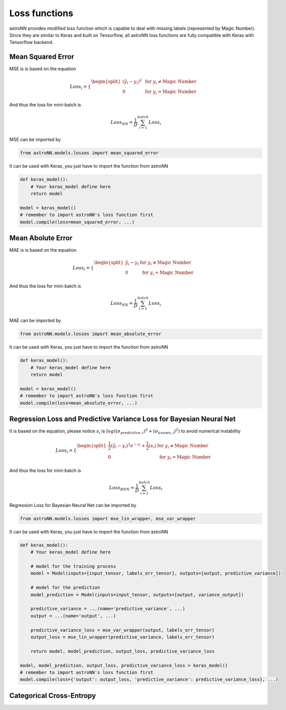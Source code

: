 
Loss functions
==================

astroNN provides modified loss function which is capable to deal with missing labels (represented by Magic Number).
Since they are similar to Keras and built on Tensorflow, all astroNN loss functions are fully compatible with Keras with
Tensorflow backend.

.. notes:: Always make sure when you are normalizing your data, keep the magic number as magic number. If you use astroNN normalizer, astroNN will take care of that.

Mean Squared Error
-----------------------

MSE is  is based on the equation

.. math::

   Loss_i = \begin{cases}
        \begin{split}
            (\hat{y_i}-y_i)^2 & \text{ for } y_i \neq \text{Magic Number}\\
            0 & \text{ for } y_i = \text{Magic Number}
        \end{split}
    \end{cases}

And thus the loss for mini-batch is

.. math::

   Loss_{NN} = \frac{1}{D} \sum_{i=1}^{batch} Loss_i


MSE can be imported by

.. code:: python

    from astroNN.models.losses import mean_squared_error

It can be used with Keras, you just have to import the function from astroNN

.. code:: python

    def keras_model():
        # Your keras_model define here
        return model

    model = keras_model()
    # remember to import astroNN's loss function first
    model.compile(loss=mean_squared_error, ...)

Mean Abolute Error
-----------------------

MAE is  is based on the equation

.. math::

   Loss_i = \begin{cases}
        \begin{split}
            \hat{y_i}-y_i & \text{ for } y_i \neq \text{Magic Number}\\
            0 & \text{ for } y_i = \text{Magic Number}
        \end{split}
    \end{cases}

And thus the loss for mini-batch is

.. math::

   Loss_{NN} = \frac{1}{D} \sum_{i=1}^{batch} Loss_i


MAE can be imported by

.. code:: python

    from astroNN.models.losses import mean_absolute_error

It can be used with Keras, you just have to import the function from astroNN

.. code:: python

    def keras_model():
        # Your keras_model define here
        return model

    model = keras_model()
    # remember to import astroNN's loss function first
    model.compile(loss=mean_absolute_error, ...)


Regression Loss and Predictive Variance Loss for Bayesian Neural Net
------------------------------------------------------------------------

It is based on the equation, please notice :math:`s_i` is :math:`log((\sigma_{predictive, i})^2 + (\sigma_{known, i})^2)`
to avoid numerical instability

.. math::

   Loss_i = \begin{cases}
        \begin{split}
            \frac{1}{2} (\hat{y_i}-y_i)^2 e^{-s_i} + \frac{1}{2}(s_i) & \text{ for } y_i \neq \text{Magic Number}\\
            0 & \text{ for } y_i = \text{Magic Number}
        \end{split}
    \end{cases}

And thus the loss for mini-batch is

.. math::

   Loss_{BNN} = \frac{1}{D} \sum_{i=1}^{batch} Loss_i

Regression Loss for Bayesian Neural Net can be imported by

.. code:: python

    from astroNN.models.losses import mse_lin_wrapper, mse_var_wrapper

It can be used with Keras, you just have to import the function from astroNN

.. code:: python

    def keras_model():
        # Your keras_model define here

        # model for the training process
        model = Model(inputs=[input_tensor, labels_err_tensor], outputs=[output, predictive_variance])

        # model for the prediction
        model_prediction = Model(inputs=input_tensor, outputs=[output, variance_output])

        predictive_variance = ...(name='predictive_variance', ...)
        output = ...(name='output', ...)

        predictive_variance_loss = mse_var_wrapper(output, labels_err_tensor)
        output_loss = mse_lin_wrapper(predictive_variance, labels_err_tensor)

        return model, model_prediction, output_loss, predictive_variance_loss

    model, model_prediction, output_loss, predictive_variance_loss = keras_model()
    # remember to import astroNN's loss function first
    model.compile(loss={'output': output_loss, 'predictive_variance': predictive_variance_loss}, ...)

.. notes:: If you don't know or don't have the labels variance, you can just supply an array of zero as your labels error and let BNN deals with predictive variance

Categorical Cross-Entropy
------------------------------------------------------------------------